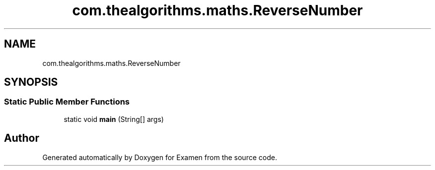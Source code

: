 .TH "com.thealgorithms.maths.ReverseNumber" 3 "Fri Jan 28 2022" "Examen" \" -*- nroff -*-
.ad l
.nh
.SH NAME
com.thealgorithms.maths.ReverseNumber
.SH SYNOPSIS
.br
.PP
.SS "Static Public Member Functions"

.in +1c
.ti -1c
.RI "static void \fBmain\fP (String[] args)"
.br
.in -1c

.SH "Author"
.PP 
Generated automatically by Doxygen for Examen from the source code\&.
